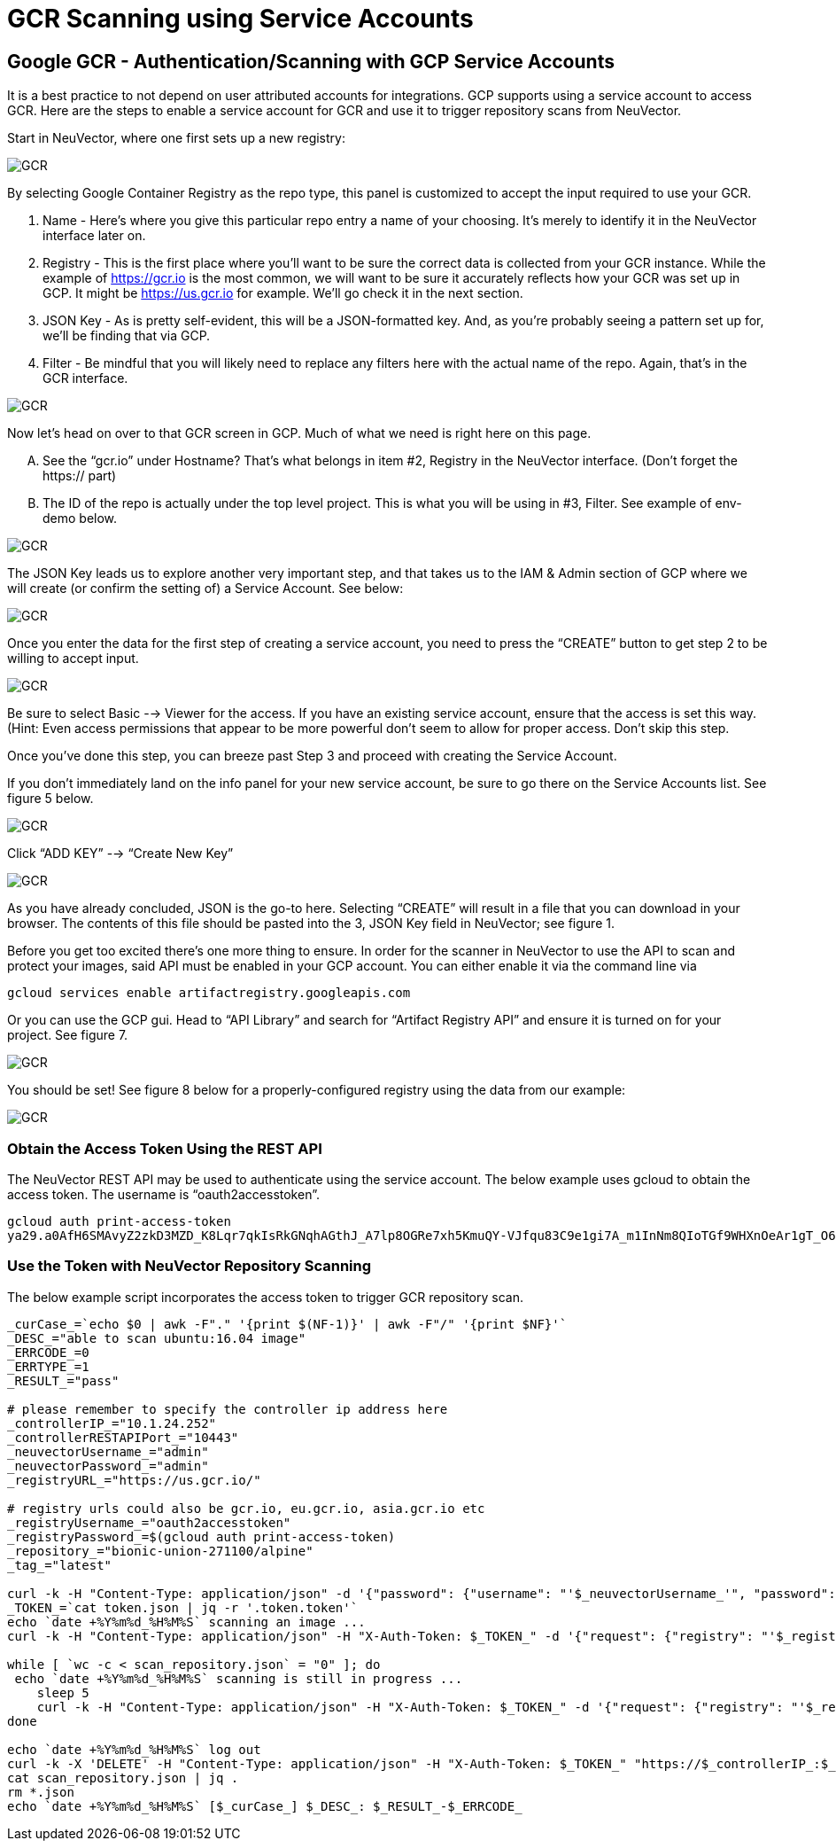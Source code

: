 = GCR Scanning using Service Accounts
:page-opendocs-origin: /06.scanning/02.registry/03.gcr-sa/03.gcr-sa.md
:page-opendocs-slug:  /scanning/registry/gcr-sa

== Google GCR - Authentication/Scanning with GCP Service Accounts

It is a best practice to not depend on user attributed accounts for integrations.  GCP supports using a service account to access GCR.  Here are the steps to enable a service account for GCR and use it to trigger repository scans from NeuVector.

Start in NeuVector, where one first sets up a new registry:

image:gcr1.png[GCR]

By selecting Google Container Registry as the repo type, this panel is customized to accept the input required to use your GCR.

. Name - Here's where you give this particular repo entry a name of your choosing. It's merely to identify it in the NeuVector interface later on.
. Registry - This is the first place where you'll want to be sure the correct data is collected from your GCR instance. While the example of https://gcr.io is the most common, we will want to be sure it accurately reflects how your GCR was set up in GCP. It might be https://us.gcr.io for example. We'll go check it in the next section.
. JSON Key - As is pretty self-evident, this will be a JSON-formatted key. And, as you're probably seeing a pattern set up for, we'll be finding that via GCP.
. Filter - Be mindful that you will likely need to replace any filters here with the actual name of the repo. Again, that's in the GCR interface.

image:gcr2.png[GCR]

Now let's head on over to that GCR screen in GCP. Much of what we need is right here on this page.

[upperalpha]
. See the "`gcr.io`" under Hostname? That's what belongs in item #2, Registry in the NeuVector interface. (Don't forget the https:// part)
. The ID of the repo is actually under the top level project. This is what you will be using in #3, Filter. See example of env-demo below.

image:gcr3.png[GCR]

The JSON Key leads us to explore another very important step, and that takes us to the IAM & Admin section of GCP where we will create (or confirm the setting of) a Service Account. See below:

image:gcr4.png[GCR]

Once you enter the data for the first step of creating a service account, you need to press the "`CREATE`" button to get step 2 to be willing to accept input.

image:gcr5.png[GCR]

Be sure to select Basic --> Viewer for the access. If you have an existing service account, ensure that the access is set this way. (Hint: Even access permissions that appear to be more powerful don't seem to allow for proper access. Don't skip this step.

Once you've done this step, you can breeze past Step 3 and proceed with creating the Service Account.

If you don't immediately land on the info panel for your new service account, be sure to go there on the Service Accounts list. See figure 5 below.

image:gcr6.png[GCR]

Click "`ADD KEY`" --> "`Create New Key`"

image:gcr7.png[GCR]

As you have already concluded, JSON is the go-to here. Selecting "`CREATE`" will result in a file that you can download in your browser. The contents of this file should be pasted into the 3, JSON Key field in NeuVector; see figure 1.

Before you get too excited there's one more thing to ensure. In order for the scanner in NeuVector to use the API to scan and protect your images, said API must be enabled in your GCP account. You can either enable it via the command line via

[,shell]
----
gcloud services enable artifactregistry.googleapis.com
----

Or you can use the GCP gui. Head to "`API Library`" and search for "`Artifact Registry API`" and ensure it is turned on for your project. See figure 7.

image:gcr8.png[GCR]

You should be set! See figure 8 below for a properly-configured registry using the data from our example:

image:gcr9.png[GCR]

=== Obtain the Access Token Using the REST API

The NeuVector REST API may be used to authenticate using the service account. The below example uses gcloud to obtain the access token.  The username is "`oauth2accesstoken`".

[,shell]
----
gcloud auth print-access-token
ya29.a0AfH6SMAvyZ2zkD3MZD_K8Lqr7qkIsRkGNqhAGthJ_A7lp8OGRe7xh5KmuQY-VJfqu83C9e1gi7A_m1InNm8QIoTGf9WHXnOeAr1gT_O6b6K667NUz1_YDunjdW09jt0XvcBGQaxjJ3c4aHlxdehBFiE_9PMk13JDt_T6f0_6vzS7
----

=== Use the Token with NeuVector Repository Scanning

The below example script incorporates the access token to trigger GCR repository scan.

[,shell]
----
_curCase_=`echo $0 | awk -F"." '{print $(NF-1)}' | awk -F"/" '{print $NF}'`
_DESC_="able to scan ubuntu:16.04 image"
_ERRCODE_=0
_ERRTYPE_=1
_RESULT_="pass"

# please remember to specify the controller ip address here
_controllerIP_="10.1.24.252"
_controllerRESTAPIPort_="10443"
_neuvectorUsername_="admin"
_neuvectorPassword_="admin"
_registryURL_="https://us.gcr.io/"

# registry urls could also be gcr.io, eu.gcr.io, asia.gcr.io etc
_registryUsername_="oauth2accesstoken"
_registryPassword_=$(gcloud auth print-access-token)
_repository_="bionic-union-271100/alpine"
_tag_="latest"

curl -k -H "Content-Type: application/json" -d '{"password": {"username": "'$_neuvectorUsername_'", "password": "'$_neuvectorPassword_'"}}' "https://$_controllerIP_:$_controllerRESTAPIPort_/v1/auth" > /dev/null 2>&1 > token.json
_TOKEN_=`cat token.json | jq -r '.token.token'`
echo `date +%Y%m%d_%H%M%S` scanning an image ...
curl -k -H "Content-Type: application/json" -H "X-Auth-Token: $_TOKEN_" -d '{"request": {"registry": "'$_registryURL_'", "username": "'$_registryUsername_'", "password": "'$_registryPassword_'", "repository": "'$_repository_'", "tag": "'$_tag_'"}}' "https://$_controllerIP_:$_controllerRESTAPIPort_/v1/scan/repository" > /dev/null 2>&1 > scan_repository.json

while [ `wc -c < scan_repository.json` = "0" ]; do
 echo `date +%Y%m%d_%H%M%S` scanning is still in progress ...
    sleep 5
    curl -k -H "Content-Type: application/json" -H "X-Auth-Token: $_TOKEN_" -d '{"request": {"registry": "'$_registryURL_'", "username": "'$_registryUsername_'", "password": "'$_registryPassword_'", "repository": "'$_repository_'", "tag": "'$_tag_'"}}' "https://$_controllerIP_:$_controllerRESTAPIPort_/v1/scan/repository" > /dev/null 2>&1 > scan_repository.json
done

echo `date +%Y%m%d_%H%M%S` log out
curl -k -X 'DELETE' -H "Content-Type: application/json" -H "X-Auth-Token: $_TOKEN_" "https://$_controllerIP_:$_controllerRESTAPIPort_/v1/auth" > /dev/null 2>&1
cat scan_repository.json | jq .
rm *.json
echo `date +%Y%m%d_%H%M%S` [$_curCase_] $_DESC_: $_RESULT_-$_ERRCODE_
----
